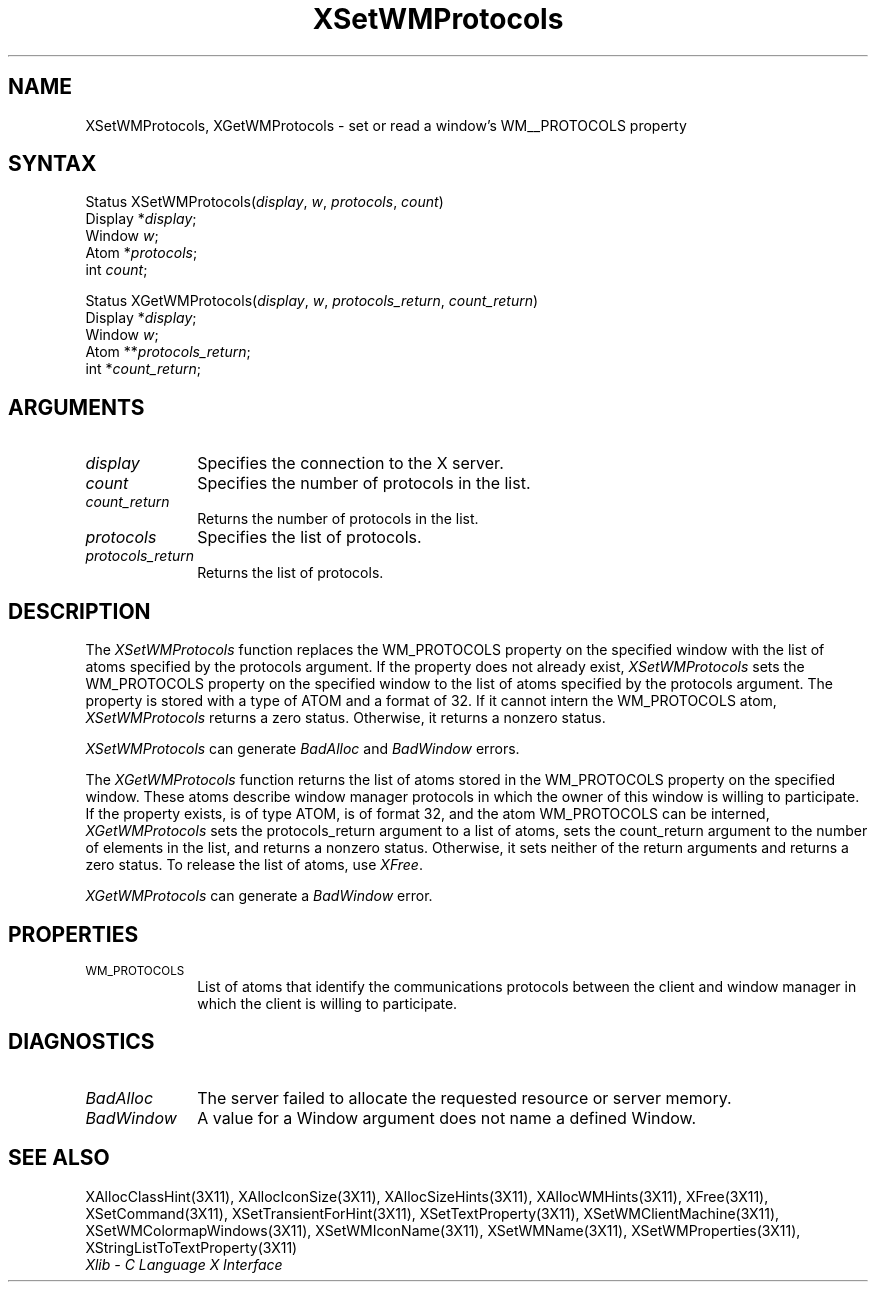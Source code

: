 .\" Copyright \(co 1985, 1986, 1987, 1988, 1989, 1990, 1991, 1994 X Consortium
.\"
.\" Permission is hereby granted, free of charge, to any person obtaining
.\" a copy of this software and associated documentation files (the
.\" "Software"), to deal in the Software without restriction, including
.\" without limitation the rights to use, copy, modify, merge, publish,
.\" distribute, sublicense, and/or sell copies of the Software, and to
.\" permit persons to whom the Software is furnished to do so, subject to
.\" the following conditions:
.\"
.\" The above copyright notice and this permission notice shall be included
.\" in all copies or substantial portions of the Software.
.\"
.\" THE SOFTWARE IS PROVIDED "AS IS", WITHOUT WARRANTY OF ANY KIND, EXPRESS
.\" OR IMPLIED, INCLUDING BUT NOT LIMITED TO THE WARRANTIES OF
.\" MERCHANTABILITY, FITNESS FOR A PARTICULAR PURPOSE AND NONINFRINGEMENT.
.\" IN NO EVENT SHALL THE X CONSORTIUM BE LIABLE FOR ANY CLAIM, DAMAGES OR
.\" OTHER LIABILITY, WHETHER IN AN ACTION OF CONTRACT, TORT OR OTHERWISE,
.\" ARISING FROM, OUT OF OR IN CONNECTION WITH THE SOFTWARE OR THE USE OR
.\" OTHER DEALINGS IN THE SOFTWARE.
.\"
.\" Except as contained in this notice, the name of the X Consortium shall
.\" not be used in advertising or otherwise to promote the sale, use or
.\" other dealings in this Software without prior written authorization
.\" from the X Consortium.
.\"
.\" Copyright \(co 1985, 1986, 1987, 1988, 1989, 1990, 1991 by
.\" Digital Equipment Corporation
.\"
.\" Portions Copyright \(co 1990, 1991 by
.\" Tektronix, Inc.
.\"
.\" Permission to use, copy, modify and distribute this documentation for
.\" any purpose and without fee is hereby granted, provided that the above
.\" copyright notice appears in all copies and that both that copyright notice
.\" and this permission notice appear in all copies, and that the names of
.\" Digital and Tektronix not be used in in advertising or publicity pertaining
.\" to this documentation without specific, written prior permission.
.\" Digital and Tektronix makes no representations about the suitability
.\" of this documentation for any purpose.
.\" It is provided ``as is'' without express or implied warranty.
.\" 
.ds xT X Toolkit Intrinsics \- C Language Interface
.ds xW Athena X Widgets \- C Language X Toolkit Interface
.ds xL Xlib \- C Language X Interface
.ds xC Inter-Client Communication Conventions Manual
.na
.de Ds
.nf
.\\$1D \\$2 \\$1
.ft 1
.\".ps \\n(PS
.\".if \\n(VS>=40 .vs \\n(VSu
.\".if \\n(VS<=39 .vs \\n(VSp
..
.de De
.ce 0
.if \\n(BD .DF
.nr BD 0
.in \\n(OIu
.if \\n(TM .ls 2
.sp \\n(DDu
.fi
..
.de FD
.LP
.KS
.TA .5i 3i
.ta .5i 3i
.nf
..
.de FN
.fi
.KE
.LP
..
.de IN		\" send an index entry to the stderr
..
.de C{
.KS
.nf
.D
.\"
.\"	choose appropriate monospace font
.\"	the imagen conditional, 480,
.\"	may be changed to L if LB is too
.\"	heavy for your eyes...
.\"
.ie "\\*(.T"480" .ft L
.el .ie "\\*(.T"300" .ft L
.el .ie "\\*(.T"202" .ft PO
.el .ie "\\*(.T"aps" .ft CW
.el .ft R
.ps \\n(PS
.ie \\n(VS>40 .vs \\n(VSu
.el .vs \\n(VSp
..
.de C}
.DE
.R
..
.de Pn
.ie t \\$1\fB\^\\$2\^\fR\\$3
.el \\$1\fI\^\\$2\^\fP\\$3
..
.de ZN
.ie t \fB\^\\$1\^\fR\\$2
.el \fI\^\\$1\^\fP\\$2
..
.de hN
.ie t <\fB\\$1\fR>\\$2
.el <\fI\\$1\fP>\\$2
..
.de NT
.ne 7
.ds NO Note
.if \\n(.$>$1 .if !'\\$2'C' .ds NO \\$2
.if \\n(.$ .if !'\\$1'C' .ds NO \\$1
.ie n .sp
.el .sp 10p
.TB
.ce
\\*(NO
.ie n .sp
.el .sp 5p
.if '\\$1'C' .ce 99
.if '\\$2'C' .ce 99
.in +5n
.ll -5n
.R
..
.		\" Note End -- doug kraft 3/85
.de NE
.ce 0
.in -5n
.ll +5n
.ie n .sp
.el .sp 10p
..
.ny0
.TH XSetWMProtocols 3X11 "Release 6" "X Version 11" "XLIB FUNCTIONS"
.SH NAME
XSetWMProtocols, XGetWMProtocols \- set or read a window's WM__PROTOCOLS property
.SH SYNTAX
Status XSetWMProtocols\^(\^\fIdisplay\fP, \fIw\fP, \fIprotocols\fP, \
\fIcount\fP\^)
.br
      Display *\fIdisplay\fP\^;
.br
      Window \fIw\fP\^;
.br
      Atom *\fIprotocols\fP\^;
.br
      int \fIcount\fP\^;
.LP
Status XGetWMProtocols\^(\^\fIdisplay\fP, \fIw\fP, \fIprotocols_return\fP, \
\fIcount_return\fP\^)
.br
      Display *\fIdisplay\fP\^;
.br
      Window \fIw\fP\^;
.br
      Atom **\fIprotocols_return\fP\^;
.br
      int *\fIcount_return\fP\^;
.SH ARGUMENTS
.IP \fIdisplay\fP 1i
Specifies the connection to the X server.
.ds Cn protocols in the list
.IP \fIcount\fP 1i
Specifies the number of \*(Cn.
.ds Cn protocols in the list
.IP \fIcount_return\fP 1i
Returns the number of \*(Cn.
.IP \fIprotocols\fP 1i
Specifies the list of protocols.
.IP \fIprotocols_return\fP 1i
Returns the list of protocols.
.SH DESCRIPTION
The 
.ZN XSetWMProtocols 
function replaces the WM_PROTOCOLS property on the specified window 
with the list of atoms specified by the protocols argument.
If the property does not already exist,
.ZN XSetWMProtocols
sets the WM_PROTOCOLS property on the specified window
to the list of atoms specified by the protocols argument.
The property is stored with a type of ATOM and a format of 32.
If it cannot intern the WM_PROTOCOLS atom, 
.ZN XSetWMProtocols
returns a zero status.
Otherwise, it returns a nonzero status.
.LP
.ZN XSetWMProtocols
can generate
.ZN BadAlloc
and
.ZN BadWindow
errors.
.LP
The 
.ZN XGetWMProtocols 
function returns the list of atoms stored in the WM_PROTOCOLS property 
on the specified window.
These atoms describe window manager protocols in which the owner 
of this window is willing to participate.
If the property exists, is of type ATOM, is of format 32, 
and the atom WM_PROTOCOLS can be interned, 
.ZN XGetWMProtocols
sets the protocols_return argument to a list of atoms, 
sets the count_return argument to the number of elements in the list, 
and returns a nonzero status.
Otherwise, it sets neither of the return arguments
and returns a zero status.
To release the list of atoms, use
.ZN XFree .
.LP
.ZN XGetWMProtocols
can generate a
.ZN BadWindow
error.
.SH PROPERTIES
.TP 1i
\s-1WM_PROTOCOLS\s+1
List of atoms that identify the communications protocols between the
client and window manager in which the client is willing to participate.
.SH DIAGNOSTICS
.TP 1i
.ZN BadAlloc
The server failed to allocate the requested resource or server memory.
.TP 1i
.ZN BadWindow
A value for a Window argument does not name a defined Window.
.SH "SEE ALSO"
XAllocClassHint(3X11),
XAllocIconSize(3X11),
XAllocSizeHints(3X11),
XAllocWMHints(3X11),
XFree(3X11),
XSetCommand(3X11),
XSetTransientForHint(3X11),
XSetTextProperty(3X11),
XSetWMClientMachine(3X11),
XSetWMColormapWindows(3X11),
XSetWMIconName(3X11),
XSetWMName(3X11),
XSetWMProperties(3X11),
XStringListToTextProperty(3X11)
.br
\fI\*(xL\fP
